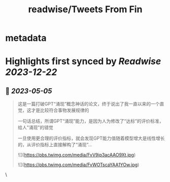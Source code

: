 :PROPERTIES:
:title: readwise/Tweets From Fin
:END:


* metadata
:PROPERTIES:
:author: [[fi56622380 on Twitter]]
:full-title: "Tweets From Fin"
:category: [[tweets]]
:url: https://twitter.com/fi56622380
:image-url: https://pbs.twimg.com/profile_images/1617438471773360129/PuNEnXyH.jpg
:END:

* Highlights first synced by [[Readwise]] [[2023-12-22]]
** 📌 [[2023-05-05]]
#+BEGIN_QUOTE
这是一篇打破GPT“涌现”概念神话的论文，终于说出了我一直以来的一个直觉，这才是比较符合事物发展规律的

一句话总结，所谓GPT“涌现”能力，是因为人为修改了“达标”的评价标准，给人"涌现"的错觉

一旦使用更合理的评价指标，就会发现GPT能力值随着模型增大是线性增长的，从评价指标上直接解构了“涌现”… 

![](https://pbs.twimg.com/media/FvV9ip3acAAO9Xt.jpg) 

![](https://pbs.twimg.com/media/FvWOTscaYAA1YOw.jpg) 
#+END_QUOTE\